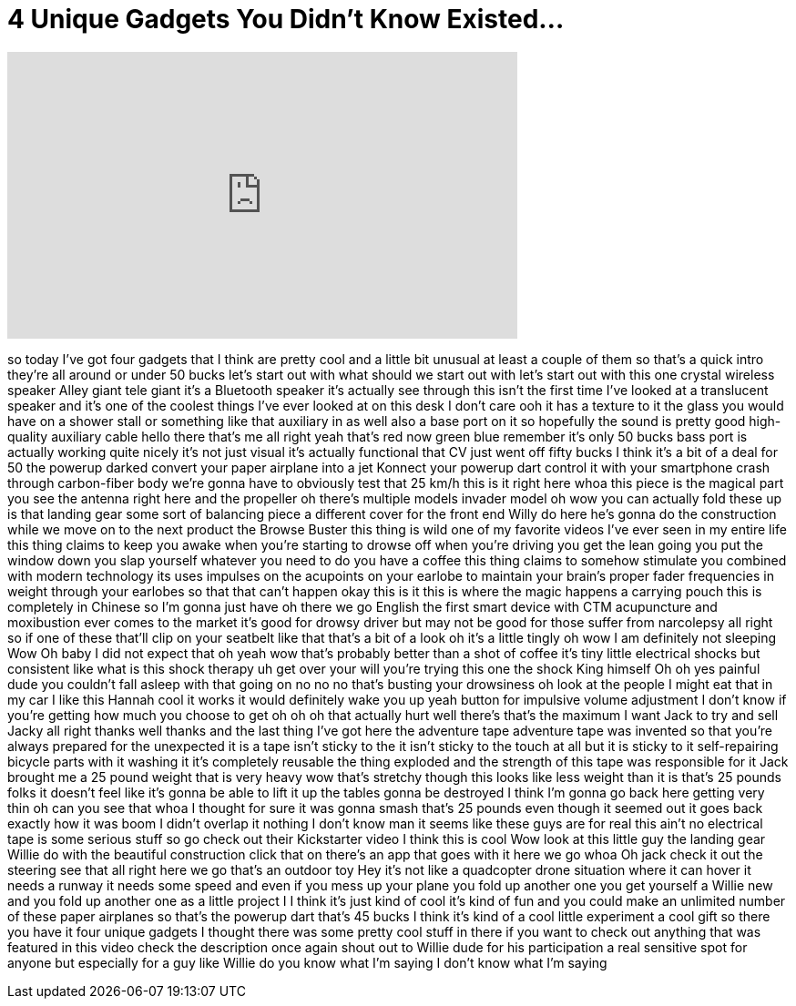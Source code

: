 = 4 Unique Gadgets You Didn't Know Existed...
:published_at: 2017-12-30
:hp-alt-title: 4 Unique Gadgets You Didn't Know Existed...
:hp-image: https://i.ytimg.com/vi/65U9iYYMLjc/maxresdefault.jpg


++++
<iframe width="560" height="315" src="https://www.youtube.com/embed/65U9iYYMLjc?rel=0" frameborder="0" allow="autoplay; encrypted-media" allowfullscreen></iframe>
++++

so today I've got four gadgets that I
think are pretty cool and a little bit
unusual at least a couple of them so
that's a quick intro they're all around
or under 50 bucks let's start out with
what should we start out with let's
start out with this one crystal wireless
speaker Alley giant tele giant it's a
Bluetooth speaker it's actually see
through this isn't the first time I've
looked at a translucent speaker and it's
one of the coolest things I've ever
looked at on this desk I don't care
ooh it has a texture to it the glass you
would have on a shower stall or
something like that
auxiliary in as well also a base port on
it so hopefully the sound is pretty good
high-quality auxiliary cable hello there
that's me all right yeah that's red now
green blue remember it's only 50 bucks
bass port is actually working quite
nicely it's not just visual it's
actually functional that CV just went
off fifty bucks I think it's a bit of a
deal for 50 the powerup darked convert
your paper airplane into a jet Konnect
your powerup dart control it with your
smartphone crash through carbon-fiber
body we're gonna have to obviously test
that 25 km/h this is it right here whoa
this piece is the magical part you see
the antenna right here and the propeller
oh there's multiple models invader model
oh wow you can actually fold these up is
that landing gear some sort of balancing
piece a different cover for the front
end Willy do here he's gonna do the
construction while we move on to the
next product the Browse Buster this
thing is wild one of my favorite videos
I've ever seen in my entire life this
thing claims to keep you awake when
you're starting to drowse off when
you're driving you get the lean going
you put the window down you slap
yourself whatever you need to do you
have a coffee this thing claims to
somehow stimulate you combined with
modern technology its uses impulses on
the acupoints on your earlobe to
maintain your brain's proper fader
frequencies in weight through your
earlobes so that that can't happen okay
this is it this is where the magic
happens a carrying pouch this is
completely in Chinese so I'm gonna just
have oh there we go
English the first smart device with CTM
acupuncture and moxibustion ever comes
to the market it's good for drowsy
driver but may not be good for those
suffer from narcolepsy
all right so if one of these that'll
clip on your seatbelt like that that's a
bit of a look
oh it's a little tingly oh wow I am
definitely not sleeping Wow Oh baby I
did not expect that
oh yeah
wow that's probably better than a shot
of coffee it's tiny little electrical
shocks but consistent like what is this
shock therapy uh get over your will
you're trying this one the shock King
himself
Oh oh yes painful dude you couldn't fall
asleep with that going on
no no no that's busting your drowsiness
oh look at the people I might eat that
in my car I like this Hannah cool it
works it would definitely wake you up
yeah
button for impulsive volume adjustment I
don't know if you're getting how much
you choose to get oh oh oh that actually
hurt well there's that's the maximum I
want Jack to try and sell Jacky
all right thanks well thanks and the
last thing I've got here the adventure
tape adventure tape was invented so that
you're always prepared for the
unexpected
it is a tape isn't sticky to the
it isn't sticky to the touch at all but
it is sticky to it self-repairing
bicycle parts with it washing it it's
completely reusable the thing exploded
and the strength of this tape was
responsible for it Jack brought me a 25
pound weight that is very heavy
wow that's stretchy though this looks
like less weight than it is that's 25
pounds folks it doesn't feel like it's
gonna be able to lift it up the tables
gonna be destroyed I think I'm gonna go
back here getting very thin oh can you
see that whoa I thought for sure it was
gonna smash that's 25 pounds even though
it seemed out it goes back exactly how
it was boom I didn't overlap it nothing
I don't know man it seems like these
guys are for real this ain't no
electrical tape is some serious stuff so
go check out their Kickstarter video I
think this is cool Wow look at this
little guy the landing gear Willie do
with the beautiful construction click
that on there's an app that goes with it
here we go whoa Oh jack check it out
the steering see that all right here we
go
that's an outdoor toy
Hey
it's not like a quadcopter drone
situation where it can hover it needs a
runway it needs some speed and even if
you mess up your plane you fold up
another one you get yourself a Willie
new and you fold up another one
as a little project I I think it's just
kind of cool it's kind of fun and you
could make an unlimited number of these
paper airplanes so that's the powerup
dart that's 45 bucks I think it's kind
of a cool little experiment a cool gift
so there you have it four unique gadgets
I thought there was some pretty cool
stuff in there if you want to check out
anything that was featured in this video
check the description once again shout
out to Willie dude for his participation
a real sensitive spot for anyone but
especially for a guy like Willie do you
know what I'm saying I don't know what
I'm saying